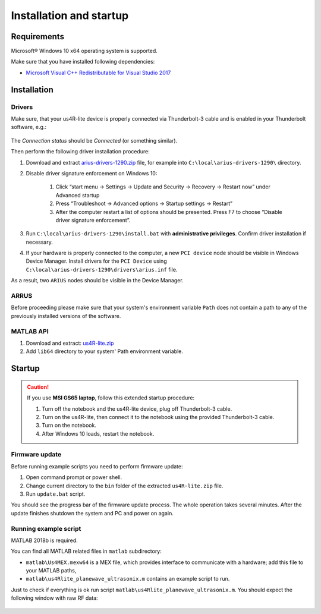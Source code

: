 ========================
Installation and startup
========================

Requirements
============

Microsoft® Windows 10 x64 operating system is supported.

Make sure that you have installed following dependencies:

- `Microsoft Visual C++ Redistributable for Visual Studio 2017 <https://aka.ms/vs/16/release/vc_redist.x64.exe>`_

Installation
============

Drivers
-------

Make sure, that your us4R-lite device is properly connected via Thunderbolt-3
cable and is enabled in your Thunderbolt software, e.g.:

.. figure:: img/thunderbolt.png
    :scale: 80%

The `Connection status` should be `Connected` (or something similar).

Then perform the following driver installation procedure:

1. Download and extract `arius-drivers-1290.zip <https://github.com/us4useu/arrus-public/releases/download/arius-drivers-1290/arius-drivers-1290.zip>`_ file, for example into ``C:\local\arius-drivers-1290\`` directory.
2. Disable driver signature enforcement on Windows 10:

    1. Click “start menu → Settings → Update and Security → Recovery →
       Restart now” under Advanced startup
    2. Press “Troubleshoot → Advanced options → Startup settings →
       Restart”
    3. After the computer restart a list of options should be presented.
       Press F7 to choose “Disable driver signature enforcement”.

3. Run ``C:\local\arius-drivers-1290\install.bat`` with **administrative
   privileges**. Confirm driver installation if necessary.
4. If your hardware is properly connected to the computer, a new ``PCI device``
   node should be visible in Windows Device Manager. Install drivers for the ``PCI Device``
   using ``C:\local\arius-drivers-1290\drivers\arius.inf`` file.

As a result, two ``ARIUS`` nodes should be visible in the Device Manager.

.. figure:: img/dev_manager.png
    :scale: 100%

ARRUS
-----

Before proceeding please make sure that your system's
environment variable ``Path`` does not contain a path to any of the previously
installed versions of the software.

MATLAB API
----------

1. Download and extract: `us4R-lite.zip <https://github.com/us4useu/arrus-public/releases/download/us4r-legacy/us4R-lite.zip>`_
2. Add ``lib64`` directory to your system' Path environment variable.

.. figure:: img/paths.png
    :scale: 80%

Startup
=======

.. caution::

    If you use **MSI GS65 laptop**, follow this extended startup procedure:

    1. Turn off the notebook and the us4R-lite device, plug off Thunderbolt-3 cable.
    2. Turn on the us4R-lite, then connect it to the notebook using the provided Thunderbolt-3 cable.
    3. Turn on the notebook.
    4. After Windows 10 loads, restart the notebook.

Firmware update
---------------

Before running example scripts you need to perform firmware update:

1. Open command prompt or power shell.
2. Change current directory to the ``bin`` folder of the extracted
   ``us4R-lite.zip`` file.
3. Run ``update.bat`` script.

You should see the progress bar of the firmware update process. The whole
operation takes several minutes. After the update finishes shutdown the system
and PC and power on again.

Running example script
----------------------

MATLAB 2018b is required.

You can find all MATLAB related files in ``matlab`` subdirectory:

- ``matlab\Us4MEX.mexw64`` is a MEX file, which provides interface to communicate with a hardware; add this file to your MATLAB paths,
- ``matlab\us4Rlite_planewave_ultrasonix.m`` contains an example script to run.

Just to check if everything is ok run script ``matlab\us4Rlite_planewave_ultrasonix.m``.
You should expect the following window with raw RF data:

.. figure:: img/result.png
    :scale: 30%



